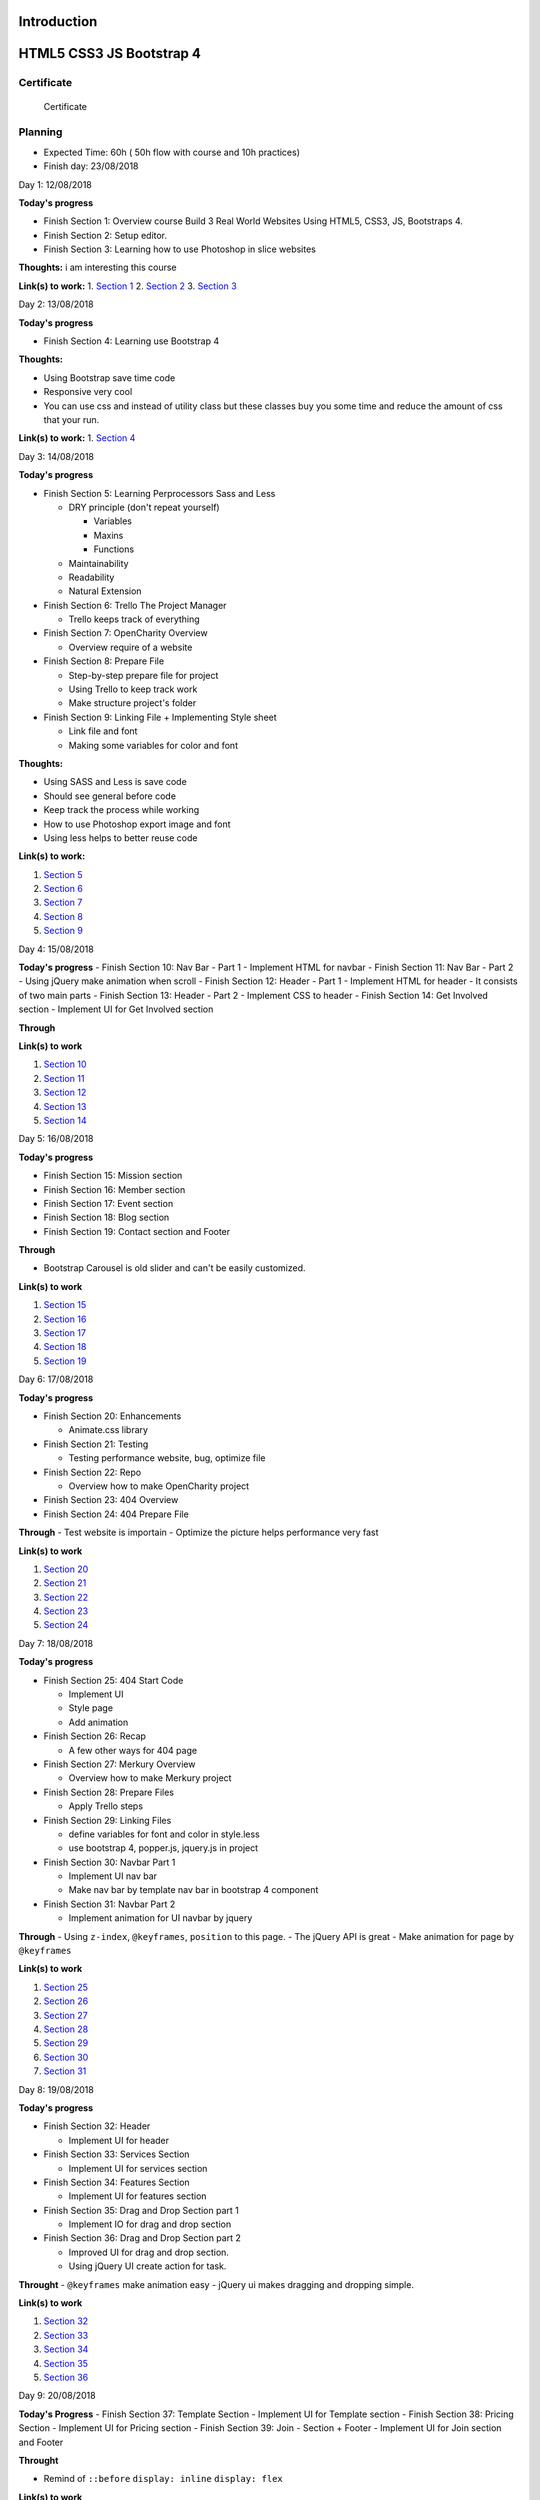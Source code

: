 Introduction
============

HTML5 CSS3 JS Bootstrap 4
=========================

.. raw:: html

   <h5 id="top"></h5>

Certificate
-----------

.. figure:: ./Certificate.jpg
   :alt: Certificate

   Certificate
Planning
--------

-  Expected Time: 60h ( 50h flow with course and 10h practices)
-  Finish day: 23/08/2018

.. raw:: html

   <h4 id="day1">

Day 1: 12/08/2018

.. raw:: html

   </h4>

**Today's progress**

-  Finish Section 1: Overview course Build 3 Real World Websites Using
   HTML5, CSS3, JS, Bootstraps 4.
-  Finish Section 2: Setup editor.
-  Finish Section 3: Learning how to use Photoshop in slice websites

**Thoughts:** i am interesting this course

**Link(s) to work:** 1. `Section
1 <./Chapter-1-Introduction+Course-Essentials/README.md#section1>`__ 2.
`Section
2 <./Chapter-1-Introduction+Course-Essentials/README.md#section2>`__ 3.
`Section
3 <./Chapter-1-Introduction+Course-Essentials/README.md#section3>`__

.. raw:: html

   <h4 id="day2">

Day 2: 13/08/2018

.. raw:: html

   </h4>

**Today's progress**

-  Finish Section 4: Learning use Bootstrap 4

**Thoughts:**

-  Using Bootstrap save time code
-  Responsive very cool
-  You can use css and instead of utility class but these classes buy
   you some time and reduce the amount of css that your run.

**Link(s) to work:** 1. `Section
4 <./Chapter-1-Introduction+Course-Essentials/README.md#section4>`__

.. raw:: html

   <h4 id="day3">

Day 3: 14/08/2018

.. raw:: html

   </h4>

**Today's progress**

-  Finish Section 5: Learning Perprocessors Sass and Less

   -  DRY principle (don't repeat yourself)

      -  Variables
      -  Maxins
      -  Functions

   -  Maintainability
   -  Readability
   -  Natural Extension

-  Finish Section 6: Trello The Project Manager

   -  Trello keeps track of everything

-  Finish Section 7: OpenCharity Overview

   -  Overview require of a website

-  Finish Section 8: Prepare File

   -  Step-by-step prepare file for project
   -  Using Trello to keep track work
   -  Make structure project's folder

-  Finish Section 9: Linking File + Implementing Style sheet

   -  Link file and font
   -  Making some variables for color and font

**Thoughts:**

-  Using SASS and Less is save code
-  Should see general before code
-  Keep track the process while working
-  How to use Photoshop export image and font
-  Using less helps to better reuse code

**Link(s) to work:**

1. `Section
   5 <./Chapter-1-Introduction+Course-Essentials/README.md#section5>`__
2. `Section
   6 <./Chapter-1-Introduction+Course-Essentials/README.md#section6>`__
3. `Section 7 <./Chapter-2-OpenCharity-Overview/README.md#section7>`__
4. `Section 8 <./Chapter-2-OpenCharity-Overview/README.md#section8>`__
5. `Section 9 <./Chapter-2-OpenCharity-Overview/README.md#section9>`__

.. raw:: html

   <h4 id="day4">

Day 4: 15/08/2018

.. raw:: html

   </h4>

**Today's progress** - Finish Section 10: Nav Bar - Part 1 - Implement
HTML for navbar - Finish Section 11: Nav Bar - Part 2 - Using jQuery
make animation when scroll - Finish Section 12: Header - Part 1 -
Implement HTML for header - It consists of two main parts - Finish
Section 13: Header - Part 2 - Implement CSS to header - Finish Section
14: Get Involved section - Implement UI for Get Involved section

**Through**

**Link(s) to work**

1. `Section 10 </Chapter-2-OpenCharity-Overview/README.md#section10>`__
2. `Section 11 </Chapter-2-OpenCharity-Overview/README.md#section11>`__
3. `Section 12 </Chapter-2-OpenCharity-Overview/README.md#section12>`__
4. `Section 13 </Chapter-2-OpenCharity-Overview/README.md#section13>`__
5. `Section 14 </Chapter-2-OpenCharity-Overview/README.md#section14>`__

.. raw:: html

   <h4 id="day5">

Day 5: 16/08/2018

.. raw:: html

   </h4>

**Today's progress**

-  Finish Section 15: Mission section
-  Finish Section 16: Member section
-  Finish Section 17: Event section
-  Finish Section 18: Blog section
-  Finish Section 19: Contact section and Footer

**Through**

-  Bootstrap Carousel is old slider and can't be easily customized.

**Link(s) to work**

1. `Section 15 </Chapter-2-OpenCharity-Overview/README.md#section15>`__
2. `Section 16 </Chapter-2-OpenCharity-Overview/README.md#section16>`__
3. `Section 17 </Chapter-2-OpenCharity-Overview/README.md#section17>`__
4. `Section 18 </Chapter-2-OpenCharity-Overview/README.md#section18>`__
5. `Section 19 </Chapter-2-OpenCharity-Overview/README.md#section19>`__

.. raw:: html

   <h4 id="day6">

Day 6: 17/08/2018

.. raw:: html

   </h4>

**Today's progress**

-  Finish Section 20: Enhancements

   -  Animate.css library

-  Finish Section 21: Testing

   -  Testing performance website, bug, optimize file

-  Finish Section 22: Repo

   -  Overview how to make OpenCharity project

-  Finish Section 23: 404 Overview

-  Finish Section 24: 404 Prepare File

**Through** - Test website is importain - Optimize the picture helps
performance very fast

**Link(s) to work**

1. `Section 20 </Chapter-2-OpenCharity-Overview/README.md#section20>`__
2. `Section 21 </Chapter-2-OpenCharity-Overview/README.md#section21>`__
3. `Section 22 </Chapter-2-OpenCharity-Overview/README.md#section22>`__
4. `Section 23 </Chapter-3-404-penguins-page#section23>`__
5. `Section 24 </Chapter-3-404-penguins-page#section24>`__

.. raw:: html

   <h4 id="day7">

Day 7: 18/08/2018

.. raw:: html

   </h4>

**Today's progress**

-  Finish Section 25: 404 Start Code

   -  Implement UI
   -  Style page
   -  Add animation

-  Finish Section 26: Recap

   -  A few other ways for 404 page

-  Finish Section 27: Merkury Overview

   -  Overview how to make Merkury project

-  Finish Section 28: Prepare Files

   -  Apply Trello steps

-  Finish Section 29: Linking Files

   -  define variables for font and color in style.less
   -  use bootstrap 4, popper.js, jquery.js in project

-  Finish Section 30: Navbar Part 1

   -  Implement UI nav bar
   -  Make nav bar by template nav bar in bootstrap 4 component

-  Finish Section 31: Navbar Part 2

   -  Implement animation for UI navbar by jquery

**Through** - Using ``z-index``, ``@keyframes``, ``position`` to this
page. - The jQuery API is great - Make animation for page by
``@keyframes``

**Link(s) to work**

1. `Section 25 </Chapter-3-404-penguins-page#section25>`__
2. `Section 26 </Chapter-3-404-penguins-page#section26>`__
3. `Section 27 </Chapter-4-Merkury-Website#section27>`__
4. `Section 28 </Chapter-4-Merkury-Website#section28>`__
5. `Section 29 </Chapter-4-Merkury-Website#section29>`__
6. `Section 30 </Chapter-4-Merkury-Website#section30>`__
7. `Section 31 </Chapter-4-Merkury-Website#section31>`__

.. raw:: html

   <h4 id="day8">

Day 8: 19/08/2018

.. raw:: html

   </h4>

**Today's progress**

-  Finish Section 32: Header

   -  Implement UI for header

-  Finish Section 33: Services Section

   -  Implement UI for services section

-  Finish Section 34: Features Section

   -  Implement UI for features section

-  Finish Section 35: Drag and Drop Section part 1

   -  Implement IO for drag and drop section

-  Finish Section 36: Drag and Drop Section part 2

   -  Improved UI for drag and drop section.
   -  Using jQuery UI create action for task.

**Throught** - ``@keyframes`` make animation easy - jQuery ui makes
dragging and dropping simple.

**Link(s) to work**

1. `Section 32 </Chapter-4-Merkury-Website#section32>`__
2. `Section 33 </Chapter-4-Merkury-Website#section33>`__
3. `Section 34 </Chapter-4-Merkury-Website#section34>`__
4. `Section 35 </Chapter-4-Merkury-Website#section35>`__
5. `Section 36 </Chapter-4-Merkury-Website#section36>`__

.. raw:: html

   <h4 id="day9">

Day 9: 20/08/2018

.. raw:: html

   </h4>

**Today's Progress** - Finish Section 37: Template Section - Implement
UI for Template section - Finish Section 38: Pricing Section - Implement
UI for Pricing section - Finish Section 39: Join - Section + Footer -
Implement UI for Join section and Footer

**Throught**

-  Remind of ``::before`` ``display: inline`` ``display: flex``

**Link(s) to work**

1. `Section 37 </Chapter-4-Merkury-Website#section37>`__
2. `Section 38 </Chapter-4-Merkury-Website#section38>`__
3. `Section 39 </Chapter-4-Merkury-Website#section39>`__

.. raw:: html

   <h4 id="day10">

Day 10: 21/08/2018

.. raw:: html

   </h4>

**Today's progress** - Finish Section 40: Enhancements - Fix bug UI in
small devices - Effects when crolling pages - Finish Section 41: Testing
- Compressing images. - Cross browser testing. - static sites host. -
W3C markup validation server. - Website speed test. - Deloy website in
biballoon.com - Finish Section 42: Recap - Summarizes the code Merkury
project process. - Finish Section 43: Important Tips - Have three
directions after learning this course

**Throught** - CSS effect is quite interesting - I was test build and
deploy, directly from my GitLab repository.

**Link(s) to work** 1. `Section
40 </Chapter-4-Merkury-Website#section40>`__ 2. `Section
41 </Chapter-4-Merkury-Website#section41>`__ 3. `Section
42 </Chapter-4-Merkury-Website#section42>`__ 4. `Section
43 </Chapter-4-Merkury-Website#section43>`__

.. raw:: html

   <h4 id="day11">

Day 11: 26/08/2018

.. raw:: html

   </h4>

**Today's progress** - Folder Structure include: - assets: - img - font
- styles - script - Finish html before code css. - Using extension
'pixelperfect' or code to check distance elements.

**Throught** - HTML CSS is not as simple as i throught.

**Link(s) to work**

.. raw:: html

   <h4 id="day12">

Day 12: 27/08/2018

.. raw:: html

   </h4>

**Today's progress** - Create folder structure for project - Learn more
about the functionality of each folder

**Throught** - Should detail the tasks of each file in each folder

**Link(s) to work** - `Day 1 <./important/README.md#section-1>`__

.. raw:: html

   <h4 id="day13">

Day 13: 06/09/2018

.. raw:: html

   </h4>

**Today's progress** - Apply pixelpefect to merkury page - Learn more
about HTML CSS

**Throught** - Understand the use of margin and padding in CSS - Not
confuse class name - The order of restricting the use of z-index tags

**Link(s) to work** - `Day 2 <./important/README.md#section-2>`__

.. raw:: html

   <h4 id="day14">

Day 14: 12/09/2018

.. raw:: html

   </h4>

**Today's progress** - Visual regression test - Production build

**Throught** - Visual regression test: - Apply regression test and its
importance in frontend development - `Jest <https://jestjs.io/>`__ to
test all Javascript - `Selenium
WebDriver <https://www.seleniumhq.org/projects/webdriver/>`__ -
`Puppeteer <https://github.com/GoogleChrome/puppeteer>`__ -
`PhantomJS <http://phantomjs.org/>`__ - After the test, if there is a
difference, there are two options: - Reject code if too much deviation
from the template - Accepted to meet according to code logic -
Production build - Have two enviroment: - Staging: - Dev and localhost:
- Fast to build - Debugge able

::

        - Production: 

                - Fast to run
                - Because: minify HTML, CSS, JS and obfucate JS
                - CSS: Critical/ above the fold, remove used CSS

**Link(s) to work** - none
